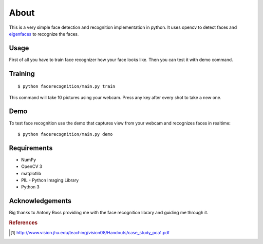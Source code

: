 =====
About
=====

This is a very simple face detection and recognition implementation in python.
It uses opencv to detect faces and
`eigenfaces <https://github.com/antonyross/eigenfaces>`_ to recognize the faces.

.. image:: demo.gif

Usage
=====

First of all you have to train face recognizer how your face looks like.
Then you can test it with demo command.

Training
========

::

    $ python facerecognition/main.py train

This command will take 10 pictures using your webcam.
Press any key after every shot to take a new one.

Demo
====

To test face recognition use the demo that captures view from your webcam
and recognizes faces in realtime::

    $ python facerecognition/main.py demo

Requirements
============

* NumPy
* OpenCV 3
* matplotlib
* PIL - Python Imaging Library
* Python 3

Acknowledgements
================

Big thanks to Antony Ross providing me with the face recognition library
and guiding me through it.


.. rubric:: References

.. [#f1] http://www.vision.jhu.edu/teaching/vision08/Handouts/case_study_pca1.pdf

